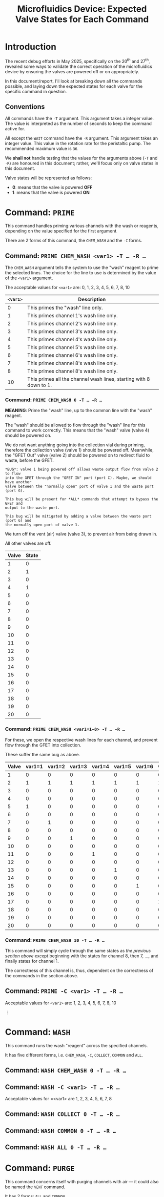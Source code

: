 #+STARTUP: content
#+TITLE: Microfluidics Device: Expected Valve States for Each Command
#+LATEX_HEADER_EXTRA: \usepackage{svg}
#+BIBLIOGRAPHY: references.bib
#+CITE_EXPORT: natbib kluwer
#+LATEX_HEADER_EXTRA: \usepackage{fontspec}
#+LATEX: \setmainfont{Liberation Serif}
#+OPTIONS: ^:{}

* Introduction

The recent debug efforts in May 2025, specifically on the 20^{th} and 27^{th},
revealed some ways to validate the correct operation of the microfluidics device
by ensuring the valves are powered off or on appropriately.

In this document/report, I'll look at breaking down all the commands possible,
and laying down the expected states for each valve for the specific command in
question.

** Conventions

All commands have the =-T= argument. This argument takes a integer value. The
value is interpreted as the number of seconds to keep the command active for.

All except the =WAIT= command have the ~-R~ argument. This argument takes an
integer value. This value in the rotation rate for the peristaltic pump. The
recommended maximum value is =36=.

We *shall not* handle testing that the values for the arguments above (=-T= and
=-R=) are honoured in this document; rather, we'll focus only on valve states in
this document.

Valve states will be represented as follows:
- *0*: means that the valve is powered *OFF*
- *1*: means that the valve is powered *ON*

* Command: =PRIME=

This command handles priming various channels with the wash or reagents,
depending on the value specified for the first argument.

There are 2 forms of this command, the =CHEM_WASH= and the =-C= forms.

** Command: =PRIME CHEM_WASH <var1> -T … -R …=



The =CHEM_WASH= argument tells the system to use the "wash" reagent to prime the
selected lines. The choice for the line to use is determined by the value of the
=<var1>= argument.

The acceptable values for =<var1>= are: 0, 1, 2, 3, 4, 5, 6, 7, 8, 10

|----------+--------------------------------------------------------------------|
| =<var1>= | Description                                                        |
|----------+--------------------------------------------------------------------|
|        0 | This primes the "wash" line only.                                  |
|        1 | This primes channel 1's wash line only.                            |
|        2 | This primes channel 2's wash line only.                            |
|        3 | This primes channel 3's wash line only.                            |
|        4 | This primes channel 4's wash line only.                            |
|        5 | This primes channel 5's wash line only.                            |
|        6 | This primes channel 6's wash line only.                            |
|        7 | This primes channel 8's wash line only.                            |
|        8 | This primes channel 8's wash line only.                            |
|       10 | This primes all the channel wash lines, starting with 8 down to 1. |
|----------+--------------------------------------------------------------------|

*** Command: =PRIME CHEM_WASH 0 -T … -R …=

*MEANING*: Prime the "wash" line, up to the common line with the "wash" reagent.

The "wash" should be allowed to flow through the "wash" line for this command to
work correctly. This means that the "wash" valve (valve 4) should be powered on.

We do not want anything going into the collection vial during priming, therefore
the collection valve (valve 1) should be powered off. Meanwhile, the "GFET Out"
valve (valve 2) should be powered on to redirect fluid to waste, before the GFET.

#+begin_example
*BUG*: valve 1 being powered off allows waste output flow from valve 2 to flow
into the GFET through the "GFET IN" port (port C). Maybe, we should have another
valve between the "normally open" port of valve 1 and the waste port (port G).

This bug will be present for *ALL* commands that attempt to bypass the GFET and
output to the waste port.

This bug will be mitigated by adding a valve between the waste port (port G) and
the normally open port of valve 1.
#+end_example

We turn off the vent (air) valve (valve 3), to prevent air from being drawn in.

All other valves are off.

|-------+-------|
| Valve | State |
|-------+-------|
|     1 |     0 |
|     2 |     1 |
|     3 |     0 |
|     4 |     1 |
|     5 |     0 |
|     6 |     0 |
|     7 |     0 |
|     8 |     0 |
|     9 |     0 |
|    10 |     0 |
|    11 |     0 |
|    12 |     0 |
|    13 |     0 |
|    14 |     0 |
|    15 |     0 |
|    16 |     0 |
|    17 |     0 |
|    18 |     0 |
|    19 |     0 |
|    20 |     0 |
|-------+-------|

*** Command: =PRIME CHEM_WASH <var1=1—8> -T … -R …=

For these, we open the respective wash lines for each channel, and prevent flow
through the GFET into collection.

These suffer the same bug as above.

|-------+--------+--------+--------+--------+--------+--------+--------+--------|
| Valve | var1=1 | var1=2 | var1=3 | var1=4 | var1=5 | var1=6 | var1=7 | var1=8 |
|-------+--------+--------+--------+--------+--------+--------+--------+--------|
|     1 |      0 |      0 |      0 |      0 |      0 |      0 |      0 |      0 |
|     2 |      1 |      1 |      1 |      1 |      1 |      1 |      1 |      1 |
|     3 |      0 |      0 |      0 |      0 |      0 |      0 |      0 |      0 |
|     4 |      0 |      0 |      0 |      0 |      0 |      0 |      0 |      0 |
|     5 |      1 |      0 |      0 |      0 |      0 |      0 |      0 |      0 |
|     6 |      0 |      0 |      0 |      0 |      0 |      0 |      0 |      0 |
|     7 |      0 |      1 |      0 |      0 |      0 |      0 |      0 |      0 |
|     8 |      0 |      0 |      0 |      0 |      0 |      0 |      0 |      0 |
|     9 |      0 |      0 |      1 |      0 |      0 |      0 |      0 |      0 |
|    10 |      0 |      0 |      0 |      0 |      0 |      0 |      0 |      0 |
|    11 |      0 |      0 |      0 |      1 |      0 |      0 |      0 |      0 |
|    12 |      0 |      0 |      0 |      0 |      0 |      0 |      0 |      0 |
|    13 |      0 |      0 |      0 |      0 |      1 |      0 |      0 |      0 |
|    14 |      0 |      0 |      0 |      0 |      0 |      0 |      0 |      0 |
|    15 |      0 |      0 |      0 |      0 |      0 |      1 |      0 |      0 |
|    16 |      0 |      0 |      0 |      0 |      0 |      0 |      0 |      0 |
|    17 |      0 |      0 |      0 |      0 |      0 |      0 |      1 |      0 |
|    18 |      0 |      0 |      0 |      0 |      0 |      0 |      0 |      0 |
|    19 |      0 |      0 |      0 |      0 |      0 |      0 |      0 |      1 |
|    20 |      0 |      0 |      0 |      0 |      0 |      0 |      0 |      0 |
|-------+--------+--------+--------+--------+--------+--------+--------+--------|

*** Command: =PRIME CHEM_WASH 10 -T … -R …=

This command will simply cycle through the same states as [[*Command: =PRIME CHEM_WASH <var1=1—8> -T … -R …=][the previous section above]]
except beginning with the states for channel 8, then 7, …, and finally states
for channel 1.

The correctness of this channel is, thus, dependent on the correctness of the
commands in the section above.

** Command: =PRIME -C <var1> -T … -R …=

Acceptable values for =<var1>= are: 1, 2, 3, 4, 5, 6, 7, 8, 10

⋮

* Command: =WASH=

This command runs the wash "reagent" across the specified channels.

It has five different forms, i.e. =CHEM_WASH=, =-C=, =COLLECT=, =COMMON= and
=ALL=.

** Command: =WASH CHEM_WASH 0 -T … -R …=

** Command: =WASH -C <var1> -T … -R …=

Acceptable values for =<var1> are 1, 2, 3, 4, 5, 6, 7, 8

** Command: =WASH COLLECT 0 -T … -R …=

** Command: =WASH COMMON 0 -T … -R …=

** Command: =WASH ALL 0 -T … -R …=

* Command: =PURGE=

This command concerns itself with purging channels with air — it could also be
named the =VENT= command.

It has 2 forms: =ALL= and =COMMON=

** Command: =PURGE ALL 0 -T … -R …=

** Command: =PURGE COMMON 0 -T … -R …=

* Command: =COLLECT -C <var1> -T … -R …=

This opens the collection valve, and pushes the reagent selected out to the
collection output.

Acceptable values for =<var1>= are 0, 1, 2, 3, 4, 5, 6, 7, 8, 9

** Command: =COLLECT -C 0 -T … -R …=

This  pushes air from the vent, through the GFET and out to collection. Combined
with the =PURGE COMMON 0 -T … -R …= command, we can ensure we only collect the
processed outputs from the GFET.

* Command: =PUMP -C <var1> -T … -R …=

This pumps the fluid/reagent from the selected channel. The acceptable values
for =<var1>= are 1, 2 , 3, 4, 5, 6, 7, 8.

It is unclear, at this point, where the reagent should be routed; collection or waste.

* Command: =WAIT -T <var1>=

This command just waits for the total number of seconds specified in =<var1>=.

The pump, and all the valves, should be powered off.

* Future Improvements

** Error and State Indication

The device does not have any indicator for errors, or what the valve states are.
Malformed commands, or invalid arguments are simply ignored, and the device does
nothing.

The closest thing we get as communication, back from the device is an =ACK= or
=NAK= message. Unfortunately, however, the device does sometimes begin spamming
the =NAK= signal to the communication channel, making it mostly unhelpful.

State indication will be very useful for debugging problems with the device. My
recent forays into debugging issues would have been greatly aided by the
existence of such a feature.

A future iteration of the device should have indications for the state of the
device. The indicators could be:

- light-emitting diodes on the device for each valve,
- some form of screen on the device to indicate the state
- serial communication to a "management program" with state updates

If we go with the "on-device screen" or "management program" options, then, in
addition to the pump and valve states, we should indicate the active command.
